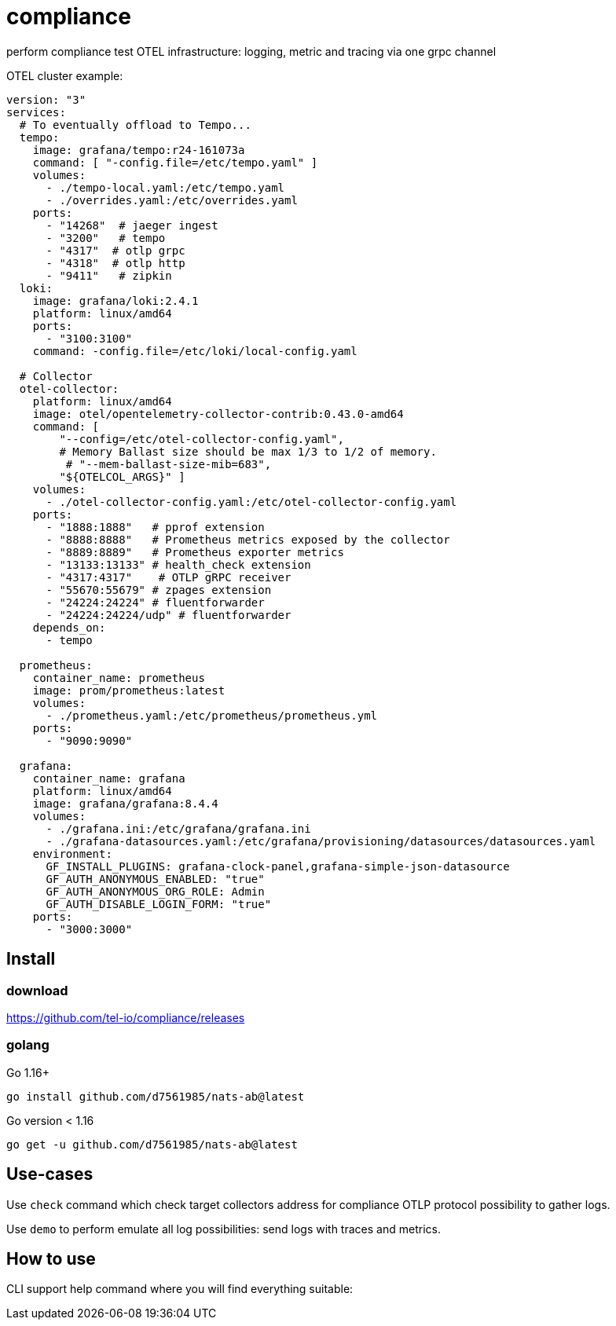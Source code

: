 = compliance
perform compliance test OTEL infrastructure: logging, metric and tracing via one grpc channel

OTEL cluster example:
[yaml]
----
version: "3"
services:
  # To eventually offload to Tempo...
  tempo:
    image: grafana/tempo:r24-161073a
    command: [ "-config.file=/etc/tempo.yaml" ]
    volumes:
      - ./tempo-local.yaml:/etc/tempo.yaml
      - ./overrides.yaml:/etc/overrides.yaml
    ports:
      - "14268"  # jaeger ingest
      - "3200"   # tempo
      - "4317"  # otlp grpc
      - "4318"  # otlp http
      - "9411"   # zipkin
  loki:
    image: grafana/loki:2.4.1
    platform: linux/amd64
    ports:
      - "3100:3100"
    command: -config.file=/etc/loki/local-config.yaml

  # Collector
  otel-collector:
    platform: linux/amd64
    image: otel/opentelemetry-collector-contrib:0.43.0-amd64
    command: [
        "--config=/etc/otel-collector-config.yaml",
        # Memory Ballast size should be max 1/3 to 1/2 of memory.
         # "--mem-ballast-size-mib=683",
        "${OTELCOL_ARGS}" ]
    volumes:
      - ./otel-collector-config.yaml:/etc/otel-collector-config.yaml
    ports:
      - "1888:1888"   # pprof extension
      - "8888:8888"   # Prometheus metrics exposed by the collector
      - "8889:8889"   # Prometheus exporter metrics
      - "13133:13133" # health_check extension
      - "4317:4317"    # OTLP gRPC receiver
      - "55670:55679" # zpages extension
      - "24224:24224" # fluentforwarder
      - "24224:24224/udp" # fluentforwarder
    depends_on:
      - tempo

  prometheus:
    container_name: prometheus
    image: prom/prometheus:latest
    volumes:
      - ./prometheus.yaml:/etc/prometheus/prometheus.yml
    ports:
      - "9090:9090"

  grafana:
    container_name: grafana
    platform: linux/amd64
    image: grafana/grafana:8.4.4
    volumes:
      - ./grafana.ini:/etc/grafana/grafana.ini
      - ./grafana-datasources.yaml:/etc/grafana/provisioning/datasources/datasources.yaml
    environment:
      GF_INSTALL_PLUGINS: grafana-clock-panel,grafana-simple-json-datasource
      GF_AUTH_ANONYMOUS_ENABLED: "true"
      GF_AUTH_ANONYMOUS_ORG_ROLE: Admin
      GF_AUTH_DISABLE_LOGIN_FORM: "true"
    ports:
      - "3000:3000"
----

== Install
=== download
https://github.com/tel-io/compliance/releases

=== golang
Go 1.16+
[bash]
----
go install github.com/d7561985/nats-ab@latest
----

Go version < 1.16
[bash]
----
go get -u github.com/d7561985/nats-ab@latest
----

== Use-cases
Use `check` command which check target collectors address for compliance OTLP protocol possibility to gather logs.

Use `demo` to perform emulate all log possibilities: send logs with traces and metrics.

== How to use
CLI support help command where you will find everything suitable:
